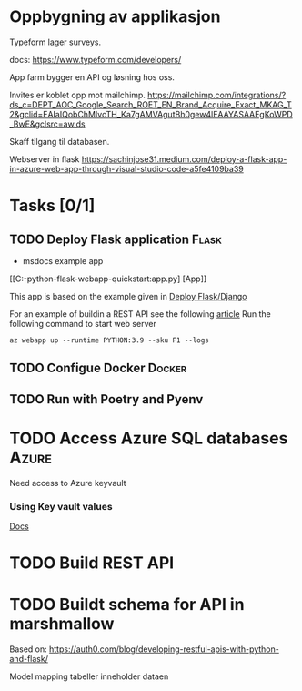 #+FILETAGS: :Unlock:

* Oppbygning av applikasjon

Typeform lager surveys.

docs: https://www.typeform.com/developers/


App farm bygger en API og løsning hos oss.


Invites er koblet opp mot mailchimp.
https://mailchimp.com/integrations/?ds_c=DEPT_AOC_Google_Search_ROET_EN_Brand_Acquire_Exact_MKAG_T2&gclid=EAIaIQobChMIvoTH_Ka7gAMVAgutBh0gew4lEAAYASAAEgKoWPD_BwE&gclsrc=aw.ds

Skaff tilgang til databasen.

Webserver in flask
https://sachinjose31.medium.com/deploy-a-flask-app-in-azure-web-app-through-visual-studio-code-a5fe4109ba39

* Tasks [0/1]

** TODO Deploy Flask application                                     :Flask:
SCHEDULED: <2023-08-02 Wed>


 - msdocs example app

[[C:\Users\Christian\Projects\Unlock\msdocs-python-flask-webapp-quickstart:app.py] [App]]

This app is based on the example given in [[https://learn.microsoft.com/en-us/azure/app-service/quickstart-python?tabs=flask%2Cwindows%2Cazure-cli%2Cvscode-deploy%2Cdeploy-instructions-azportal%2Cterminal-bash%2Cdeploy-instructions-zip-azcli][Deploy Flask/Django]]

For an example of buildin a REST API see the following [[https://auth0.com/blog/developing-restful-apis-with-python-and-flask][article]]
Run the following command to start web server

#+begin_src shell
  az webapp up --runtime PYTHON:3.9 --sku F1 --logs
#+end_src

** TODO Configue Docker                                       :Docker:
SCHEDULED: <2023-08-02 Wed>

** TODO Run with Poetry and Pyenv

* TODO Access Azure SQL databases                                     :Azure:
SCHEDULED: <2023-08-02 Wed>
Need access to Azure keyvault
*** Using Key vault values
[[https://learn.microsoft.com/en-us/azure/key-vault/secrets/quick-create-python?tabs=azure-cli][Docs]]



* TODO Build REST API
SCHEDULED: <2023-08-02 Wed>


*  TODO Buildt schema for API in marshmallow
SCHEDULED: <2023-08-02 Wed>
Based on:
https://auth0.com/blog/developing-restful-apis-with-python-and-flask/


Model mapping tabeller inneholder dataen
